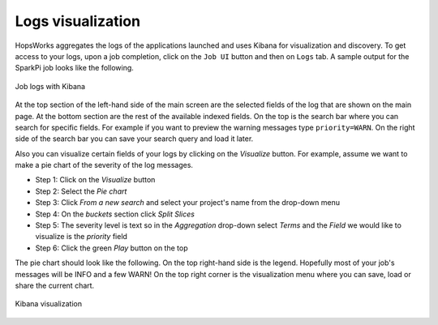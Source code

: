 ===========================
Logs visualization
===========================

HopsWorks aggregates the logs of the applications launched and uses
Kibana for visualization and discovery. To get access to your logs,
upon a job completion, click on the ``Job UI`` button and then on
``Logs`` tab. A sample output for the SparkPi job looks like the
following.

.. figure:: ../../imgs/kibana-main.png
    :alt: Kibana main
    :scale: 100
    :align: center
    :figclass: align-center

    Job logs with Kibana

At the top section of the left-hand side of the main screen are the
selected fields of the log that are shown on the main page. At the
bottom section are the rest of the available indexed fields. On the
top is the search bar where you can search for specific fields. For
example if you want to preview the warning messages type
``priority=WARN``. On the right side of the search bar you can save
your search query and load it later.

Also you can visualize certain fields of your logs by clicking on the
`Visualize` button. For example, assume we want to make a pie chart of
the severity of the log messages.

* Step 1: Click on the `Visualize` button
* Step 2: Select the `Pie chart`
* Step 3: Click `From a new search` and select your project's name
  from the drop-down menu
* Step 4: On the `buckets` section click `Split Slices`
* Step 5: The severity level is text so in the `Aggregation` drop-down
  select *Terms* and the `Field` we would like to visualize is the
  *priority* field
* Step 6: Click the green *Play* button on the top

The pie chart should look like the following. On the top right-hand
side is the legend. Hopefully most of your job's messages will be INFO
and a few WARN! On the top right corner is the visualization menu
where you can save, load or share the current chart.

.. figure:: ../../imgs/kibana-piechart.png
    :alt: Kibana pie chart
    :scale: 100
    :align: center
    :figclass: align-center

    Kibana visualization

